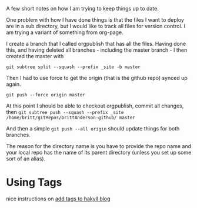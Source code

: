A few short notes on how I am trying to keep things up to date.

One problem with how I have done things is that the files I want to deploy are in a sub directory, but I would like to track all files for version control. I am trying a variant of something from org-page.

I create a branch that I called orgpublish that has all the files. Having done this, and having deleted all branches - including the master branch - I then created the master with 

~git subtree split --squash --prefix _site -b master~

Then I had to use force to get the origin (that is the github repo) synced up again. 

~git push --force origin master~

At this point I should be able to checkout orgpublish, commit all changes, then ~git subtree push --squash --prefix _site /home/britt/gitRepos/brittAnderson-github/ master~

And then a simple ~git push --all origin~ should update things for both branches.

The reason for the directory name is you have to provide the repo name and your local repo has the name of its parent directory (unless you set up some sort of an alias). 
* Using Tags
  nice instructions on [[https://javran.github.io/posts/2014-03-01-add-tags-to-your-hakyll-blog.html][add tags to hakyll blog]]
